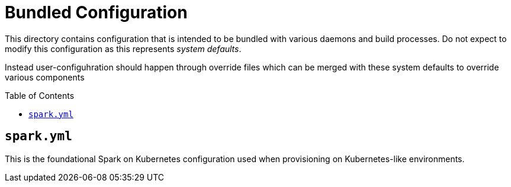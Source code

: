 ifdef::env-github[]
:tip-caption: :bulb:
:note-caption: :information_source:
:important-caption: :heavy_exclamation_mark:
:caution-caption: :fire:
:warning-caption: :warning:
endif::[]
:toc: macro

= Bundled Configuration


This directory contains configuration that is intended to be bundled with various daemons and build processes. Do not expect to modify this configuration as this represents _system defaults_.

Instead user-configuhration should happen through override files which can be
merged with these system defaults to override various components

toc::[]


== `spark.yml`

This is the foundational Spark on Kubernetes configuration used when
provisioning on Kubernetes-like environments.
